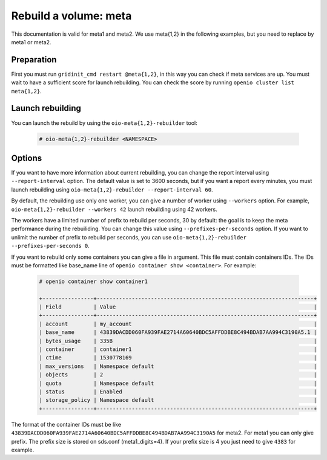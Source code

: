 ======================
Rebuild a volume: meta
======================

This documentation is valid for meta1 and meta2. We use meta{1,2} in the following examples, but you need to replace by meta1 or meta2.

Preparation
~~~~~~~~~~~
First you must run ``gridinit_cmd restart @meta{1,2}``, in this way you can check if meta services are up.
You must wait to have a sufficient score for launch rebuilding.
You can check the score by running ``openio cluster list meta{1,2}``.

Launch rebuilding
~~~~~~~~~~~~~~~~~

You can  launch the rebuild by using the ``oio-meta{1,2}-rebuilder`` tool:

  .. code-block:: console

    # oio-meta{1,2}-rebuilder <NAMESPACE>

Options
~~~~~~~

If you want to have more information about current rebuilding, you can change the report interval using ``--report-interval`` option.
The default value is set to 3600 seconds, but if you want a report every minutes, you must launch rebuilding using ``oio-meta{1,2}-rebuilder --report-interval 60``.

By default, the rebuilding use only one worker, you can give a number of worker using ``--workers`` option.
For example, ``oio-meta{1,2}-rebuilder --workers 42`` launch rebuilding using 42 workers.

The workers have a limited number of prefix to rebuild per seconds, 30 by default: the goal is to keep the meta performance during the rebuiliding.
You can change this value using ``--prefixes-per-seconds`` option. If you want to unlimit the number of prefix to rebuild per seconds,
you can use ``oio-meta{1,2}-rebuilder --prefixes-per-seconds 0``.

If you want to rebuild only some containers you can give a file in argument. This file must contain containers IDs.
The IDs must be formatted like base_name line of ``openio container show <container>``.
For example:

  .. code-block:: console

     # openio container show container1

     +----------------+--------------------------------------------------------------------+
     | Field          | Value                                                              |
     +----------------+--------------------------------------------------------------------+
     | account        | my_account                                                         |
     | base_name      | 43839DACDD060FA939FAE2714A60640BDC5AFFDDBE8C494BDAB7AA994C3190A5.1 |
     | bytes_usage    | 335B                                                               |
     | container      | container1                                                         |
     | ctime          | 1530778169                                                         |
     | max_versions   | Namespace default                                                  |
     | objects        | 2                                                                  |
     | quota          | Namespace default                                                  |
     | status         | Enabled                                                            |
     | storage_policy | Namespace default                                                  |
     +----------------+--------------------------------------------------------------------+

The format of the container IDs must be like ``43839DACDD060FA939FAE2714A60640BDC5AFFDDBE8C494BDAB7AA994C3190A5`` for meta2.
For meta1 you can only give prefix. The prefix size is stored on sds.conf (meta1_digits=4).
If your prefix size is 4 you just need to give ``4383`` for example.
